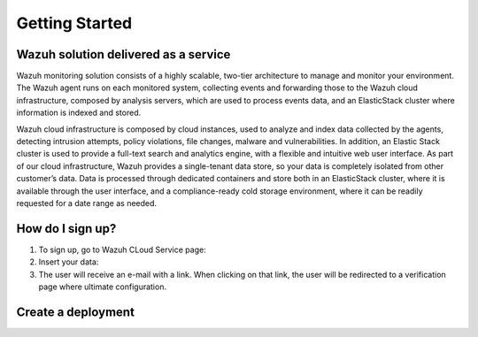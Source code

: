 .. Copyright (C) 2019 Wazuh, Inc.

.. _cloud_getting_started:

Getting Started
===============

Wazuh solution delivered as a service
-------------------------------------

Wazuh monitoring solution consists of a highly scalable, two-tier architecture to manage and monitor your environment.
The Wazuh agent runs on each monitored system, collecting events and forwarding those to the Wazuh cloud infrastructure, composed by analysis servers, which are used to process events data, and an ElasticStack cluster where information is indexed and stored.

Wazuh cloud infrastructure is composed by cloud instances, used to analyze and index data collected by the agents, detecting intrusion attempts, policy violations, file changes, malware and vulnerabilities. 
In addition, an Elastic Stack cluster is used to provide a full-text search and analytics engine, with a flexible and intuitive web user interface. 
As part of our cloud infrastructure, Wazuh provides a single-tenant data store, so your data is completely isolated from other customer’s data.
Data is processed through dedicated containers and store both in an ElasticStack cluster, where it is available through the user interface, and a compliance-ready cold storage environment, where it can be readily requested for a date range as needed.

How do I sign up?
-----------------

1. To sign up, go to Wazuh CLoud Service page:
2. Insert your data:
3. The user will receive an e-mail with a link. When clicking on that link, the user will be redirected to a verification page where ultimate configuration.

Create a deployment
-------------------

